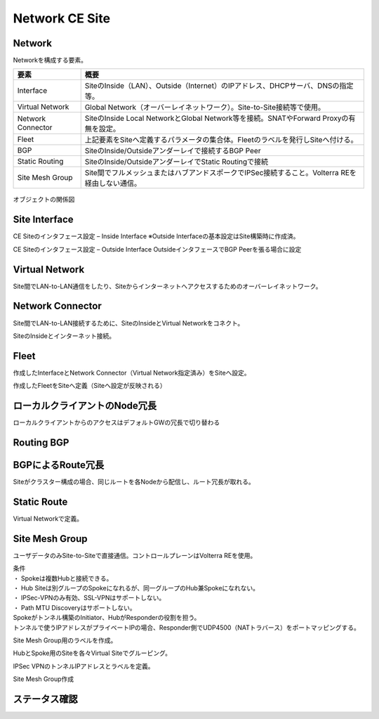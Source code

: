 ==============================================
Network CE Site
==============================================

Network
==============================================

Networkを構成する要素。​


.. list-table::
    :header-rows: 1
    :stub-columns: 0

    * - 要素
      - 概要
    * - Interface
      - SiteのInside（LAN）、Outside（Internet）のIPアドレス、DHCPサーバ、DNSの指定等。
    * - Virtual Network
      - Global Network（オーバーレイネットワーク）。Site-to-Site接続等で使用。
    * - Network Connector
      - SiteのInside Local NetworkとGlobal Network等を接続。SNATやForward Proxyの有無を設定。
    * - Fleet
      - 上記要素をSiteへ定義するパラメータの集合体。Fleetのラベルを発行しSiteへ付ける。
    * - BGP
      - SiteのInside/Outsideアンダーレイで接続するBGP Peer
    * - Static Routing
      - SiteのInside/OutsideアンダーレイでStatic Routingで接続
    * - Site Mesh Group
      - Site間でフルメッシュまたはハブアンドスポークでIPSec接続すること。Volterra REを経由しない通信。

.. figure:: images/image-01-01.png
  :width: 1080

オブジェクトの関係図

Site Interface
==============================================

CE Siteのインタフェース設定 – Inside Interface
※Outside Interfaceの基本設定はSite構築時に作成済。

.. image:: images/image-01-02.png
  :width: 1080

.. image:: images/image-01-03.png
  :width: 1080

CE Siteのインタフェース設定 – Outside Interface
OutsideインタフェースでBGP Peerを張る場合に設定

.. image:: images/image-01-04.png
  :width: 1080

Virtual Network
==============================================

Site間でLAN-to-LAN通信をしたり、Siteからインターネットへアクセスするためのオーバーレイネットワーク。

.. image:: images/image-01-05.png
  :width: 1080


Network Connector
==============================================

Site間でLAN-to-LAN接続するために、SiteのInsideとVirtual Networkをコネクト。

.. image:: images/image-01-06.png
  :width: 1080

SiteのInsideとインターネット接続。

.. image:: images/image-01-07.png
  :width: 1080

Fleet
==============================================

作成したInterfaceとNetwork Connector（Virtual Network指定済み）をSiteへ設定。

.. image:: images/image-01-08.png
  :width: 1080

.. image:: images/image-01-09.png
  :width: 1080

作成したFleetをSiteへ定義（Siteへ設定が反映される）

.. image:: images/image-01-10.png
  :width: 1080

ローカルクライアントのNode冗長
==============================================
ローカルクライアントからのアクセスはデフォルトGWの冗長で切り替わる


.. image:: images/image-01-11.png
  :width: 1080


Routing BGP​
==============================================

.. image:: images/image-01-12.png
  :width: 1080

.. image:: images/image-01-13.png
  :width: 1080


BGPによるRoute冗長
==============================================

Siteがクラスター構成の場合、同じルートを各Nodeから配信し、ルート冗長が取れる。

.. image:: images/image-01-04.png
  :width: 1080


Static Route
==============================================
Virtual Networkで定義。

.. image:: images/image-01-15.png
  :width: 1080

Site Mesh Group
==============================================
ユーザデータのみSite-to-Siteで直接通信。コントロールプレーンはVolterra REを使用。

.. image:: images/image-01-16.png
  :width: 1080

| 条件
| ・ Spokeは複数Hubと接続できる。
| ・ Hub Siteは別グループのSpokeになれるが、同一グループのHub兼Spokeになれない。
| ・ IPSec-VPNのみ有効、SSL-VPNはサポートしない。
| ・ Path MTU Discoveryはサポートしない。
| Spokeがトンネル構築のInitiator、HubがResponderの役割を担う。
| トンネルで使うIPアドレスがプライベートIPの場合、Responder側でUDP4500（NATトラバース）をポートマッピングする。

Site Mesh Group用のラベルを作成。

.. image:: images/image-01-17.png
  :width: 1080

HubとSpoke用のSiteを各々Virtual Siteでグルーピング。

.. image:: images/image-01-18.png
  :width: 1080

IPSec VPNのトンネルIPアドレスとラベルを定義。

.. image:: images/image-01-19.png
  :width: 1080

Site Mesh Group作成

.. image:: images/image-01-20.png
  :width: 1080


ステータス確認
==============================================

.. image:: images/image-01-21.png
  :width: 1080

 